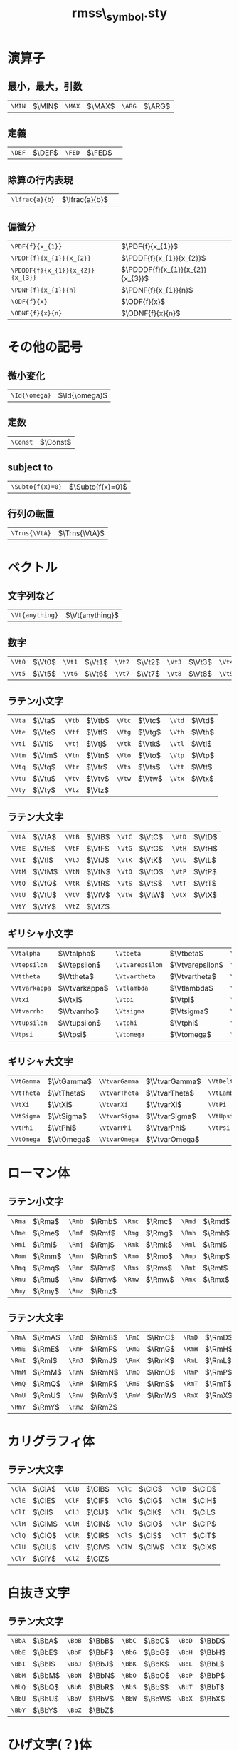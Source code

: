 #+TITLE: rmss\_symbol.sty
#+LATEX_CLASS: jsarticle
#+OPTIONS: toc:nil LaTeX:dvipng
#+LaTeX_HEADER: \usepackage{rmss_symbol,txfonts}

* 演算子
** 最小，最大，引数
   #+ATTR_LaTeX: align=|ll|ll|ll|
| ~\MIN~ | $\MIN$ | ~\MAX~  | $\MAX$ | ~\ARG~ | $\ARG$ |
** 定義
#+ATTR_LaTeX: align=|ll|ll|
| ~\DEF~ | $\DEF$ | ~\FED~ | $\FED$ | 
** 除算の行内表現
#+ATTR_LaTeX: align=|ll|
| ~\lfrac{a}{b}~ | $\lfrac{a}{b}$ | 
** 偏微分
#+ATTR_LaTeX: align=|ll|
| ~\PDF{f}{x_{1}}~                 | $\PDF{f}{x_{1}}$                 |
| ~\PDDF{f}{x_{1}}{x_{2}}~         | $\PDDF{f}{x_{1}}{x_{2}}$         |
| ~\PDDDF{f}{x_{1}}{x_{2}}{x_{3}}~ | $\PDDDF{f}{x_{1}}{x_{2}}{x_{3}}$ |
| ~\PDNF{f}{x_{1}}{n}~             | $\PDNF{f}{x_{1}}{n}$             |
| ~\ODF{f}{x}~                     | $\ODF{f}{x}$                     |
| ~\ODNF{f}{x}{n}~                 | $\ODNF{f}{x}{n}$                 |
* その他の記号
** 微小変化
#+ATTR_LaTeX: align=|ll|
| ~\Id{\omega}~ | $\Id{\omega}$ |
** 定数
#+ATTR_LaTeX: align=|ll|
| ~\Const~ | $\Const$      |
** subject to
#+ATTR_LaTeX: align=|ll|
| ~\Subto{f(x)=0}~        | $\Subto{f(x)=0}$  |
** 行列の転置 
#+ATTR_LaTeX: align=|ll|
| ~\Trns{\VtA}~ | $\Trns{\VtA}$ |

* ベクトル
** 文字列など
#+ATTR_LaTeX: align=|ll|
| ~\Vt{anything}~ | $\Vt{anything}$ |

** 数字
   #+ATTR_LaTeX: align=|ll|ll|ll|ll|ll|
| ~\Vt0~ | $\Vt0$ | ~\Vt1~ | $\Vt1$ | ~\Vt2~ | $\Vt2$ | ~\Vt3~ | $\Vt3$ | ~\Vt4~ | $\Vt4$ |
| ~\Vt5~ | $\Vt5$ | ~\Vt6~ | $\Vt6$ | ~\Vt7~ | $\Vt7$ | ~\Vt8~ | $\Vt8$ | ~\Vt9~ | $\Vt9$ |

** ラテン小文字
   #+ATTR_LaTeX: align=|ll|ll|ll|ll|
| ~\Vta~ | $\Vta$ | ~\Vtb~ | $\Vtb$ | ~\Vtc~ | $\Vtc$ | ~\Vtd~ | $\Vtd$ |
| ~\Vte~ | $\Vte$ | ~\Vtf~ | $\Vtf$ | ~\Vtg~ | $\Vtg$ | ~\Vth~ | $\Vth$ |
| ~\Vti~ | $\Vti$ | ~\Vtj~ | $\Vtj$ | ~\Vtk~ | $\Vtk$ | ~\Vtl~ | $\Vtl$ |
| ~\Vtm~ | $\Vtm$ | ~\Vtn~ | $\Vtn$ | ~\Vto~ | $\Vto$ | ~\Vtp~ | $\Vtp$ |
| ~\Vtq~ | $\Vtq$ | ~\Vtr~ | $\Vtr$ | ~\Vts~ | $\Vts$ | ~\Vtt~ | $\Vtt$ |
| ~\Vtu~ | $\Vtu$ | ~\Vtv~ | $\Vtv$ | ~\Vtw~ | $\Vtw$ | ~\Vtx~ | $\Vtx$ |
| ~\Vty~ | $\Vty$ | ~\Vtz~ | $\Vtz$ |        |        |        |        |

** ラテン大文字
   #+ATTR_LaTeX: align=|ll|ll|ll|ll|
| ~\VtA~ | $\VtA$ | ~\VtB~ | $\VtB$ | ~\VtC~ | $\VtC$ | ~\VtD~ | $\VtD$ |
| ~\VtE~ | $\VtE$ | ~\VtF~ | $\VtF$ | ~\VtG~ | $\VtG$ | ~\VtH~ | $\VtH$ |
| ~\VtI~ | $\VtI$ | ~\VtJ~ | $\VtJ$ | ~\VtK~ | $\VtK$ | ~\VtL~ | $\VtL$ |
| ~\VtM~ | $\VtM$ | ~\VtN~ | $\VtN$ | ~\VtO~ | $\VtO$ | ~\VtP~ | $\VtP$ |
| ~\VtQ~ | $\VtQ$ | ~\VtR~ | $\VtR$ | ~\VtS~ | $\VtS$ | ~\VtT~ | $\VtT$ |
| ~\VtU~ | $\VtU$ | ~\VtV~ | $\VtV$ | ~\VtW~ | $\VtW$ | ~\VtX~ | $\VtX$ |
| ~\VtY~ | $\VtY$ | ~\VtZ~ | $\VtZ$ |        |        |        |        |
** ギリシャ小文字
   #+ATTR_LaTeX: align=|ll|ll|ll|ll|
| ~\Vtalpha~    | $\Vtalpha$    | ~\Vtbeta~       | $\Vtbeta$       | ~\Vtgamma~    | $\Vtgamma$    | ~\Vtdelta~ | $\Vtdelta$ |
| ~\Vtepsilon~  | $\Vtepsilon$  | ~\Vtvarepsilon~ | $\Vtvarepsilon$ | ~\Vtzeta~     | $\Vtzeta$     | ~\Vteta~   | $\Vteta$   |
| ~\Vttheta~    | $\Vttheta$    | ~\Vtvartheta~   | $\Vtvartheta$   | ~\Vtiota~     | $\Vtiota$     | ~\Vtkappa~ | $\Vtkappa$ |
| ~\Vtvarkappa~ | $\Vtvarkappa$ | ~\Vtlambda~     | $\Vtlambda$     | ~\Vtmu~       | $\Vtmu$       | ~\Vtnu~    | $\Vtnu$    |
| ~\Vtxi~       | $\Vtxi$       | ~\Vtpi~         | $\Vtpi$         | ~\Vtvarpi~    | $\Vtvarpi$    | ~\Vtrho~   | $\Vtrho$   |
| ~\Vtvarrho~   | $\Vtvarrho$   | ~\Vtsigma~      | $\Vtsigma$      | ~\Vtvarsigma~ | $\Vtvarsigma$ | ~\Vttau~   | $\Vttau$   |
| ~\Vtupsilon~  | $\Vtupsilon$  | ~\Vtphi~        | $\Vtphi$        | ~\Vtvarphi~   | $\Vtvarphi$   | ~\Vtchi~   | $\Vtchi$   |
| ~\Vtpsi~      | $\Vtpsi$      | ~\Vtomega~      | $\Vtomega$      | ~\Vtdigamma~  | $\Vtdigamma$  |            |            |
** ギリシャ大文字
   #+ATTR_LaTeX: align=|ll|ll|ll|ll|
| ~\VtGamma~ | $\VtGamma$ | ~\VtvarGamma~ | $\VtvarGamma$ | ~\VtDelta~   | $\VtDelta$   | ~\VtvarDelta~   | $\VtvarDelta$   |
| ~\VtTheta~ | $\VtTheta$ | ~\VtvarTheta~ | $\VtvarTheta$ | ~\VtLambda~  | $\VtLambda$  | ~\VtvarLambda~  | $\VtvarLambda$  |
| ~\VtXi~    | $\VtXi$    | ~\VtvarXi~    | $\VtvarXi$    | ~\VtPi~      | $\VtPi$      | ~\VtvarPi~      | $\VtvarPi$      |
| ~\VtSigma~ | $\VtSigma$ | ~\VtvarSigma~ | $\VtvarSigma$ | ~\VtUpsilon~ | $\VtUpsilon$ | ~\VtvarUpsilon~ | $\VtvarUpsilon$ |
| ~\VtPhi~   | $\VtPhi$   | ~\VtvarPhi~   | $\VtvarPhi$   | ~\VtPsi~     | $\VtPsi$     | ~\VtvarPsi~     | $\VtvarPsi$     |
| ~\VtOmega~ | $\VtOmega$ | ~\VtvarOmega~ | $\VtvarOmega$ |              |              |                 |                 |

* ローマン体
** ラテン小文字
   #+ATTR_LaTeX: align=|ll|ll|ll|ll|
| ~\Rma~ | $\Rma$ | ~\Rmb~ | $\Rmb$ | ~\Rmc~ | $\Rmc$ | ~\Rmd~ | $\Rmd$ |
| ~\Rme~ | $\Rme$ | ~\Rmf~ | $\Rmf$ | ~\Rmg~ | $\Rmg$ | ~\Rmh~ | $\Rmh$ |
| ~\Rmi~ | $\Rmi$ | ~\Rmj~ | $\Rmj$ | ~\Rmk~ | $\Rmk$ | ~\Rml~ | $\Rml$ |
| ~\Rmm~ | $\Rmm$ | ~\Rmn~ | $\Rmn$ | ~\Rmo~ | $\Rmo$ | ~\Rmp~ | $\Rmp$ |
| ~\Rmq~ | $\Rmq$ | ~\Rmr~ | $\Rmr$ | ~\Rms~ | $\Rms$ | ~\Rmt~ | $\Rmt$ |
| ~\Rmu~ | $\Rmu$ | ~\Rmv~ | $\Rmv$ | ~\Rmw~ | $\Rmw$ | ~\Rmx~ | $\Rmx$ |
| ~\Rmy~ | $\Rmy$ | ~\Rmz~ | $\Rmz$ |        |        |        |        |
** ラテン大文字
   #+ATTR_LaTeX: align=|ll|ll|ll|ll|
| ~\RmA~ | $\RmA$ | ~\RmB~ | $\RmB$ | ~\RmC~ | $\RmC$ | ~\RmD~ | $\RmD$ |
| ~\RmE~ | $\RmE$ | ~\RmF~ | $\RmF$ | ~\RmG~ | $\RmG$ | ~\RmH~ | $\RmH$ |
| ~\RmI~ | $\RmI$ | ~\RmJ~ | $\RmJ$ | ~\RmK~ | $\RmK$ | ~\RmL~ | $\RmL$ |
| ~\RmM~ | $\RmM$ | ~\RmN~ | $\RmN$ | ~\RmO~ | $\RmO$ | ~\RmP~ | $\RmP$ |
| ~\RmQ~ | $\RmQ$ | ~\RmR~ | $\RmR$ | ~\RmS~ | $\RmS$ | ~\RmT~ | $\RmT$ |
| ~\RmU~ | $\RmU$ | ~\RmV~ | $\RmV$ | ~\RmW~ | $\RmW$ | ~\RmX~ | $\RmX$ |
| ~\RmY~ | $\RmY$ | ~\RmZ~ | $\RmZ$ |        |        |        |        |

* カリグラフィ体
** ラテン大文字
   #+ATTR_LaTeX: align=|ll|ll|ll|ll|
| ~\ClA~ | $\ClA$ | ~\ClB~ | $\ClB$ | ~\ClC~ | $\ClC$ | ~\ClD~ | $\ClD$ |
| ~\ClE~ | $\ClE$ | ~\ClF~ | $\ClF$ | ~\ClG~ | $\ClG$ | ~\ClH~ | $\ClH$ |
| ~\ClI~ | $\ClI$ | ~\ClJ~ | $\ClJ$ | ~\ClK~ | $\ClK$ | ~\ClL~ | $\ClL$ |
| ~\ClM~ | $\ClM$ | ~\ClN~ | $\ClN$ | ~\ClO~ | $\ClO$ | ~\ClP~ | $\ClP$ |
| ~\ClQ~ | $\ClQ$ | ~\ClR~ | $\ClR$ | ~\ClS~ | $\ClS$ | ~\ClT~ | $\ClT$ |
| ~\ClU~ | $\ClU$ | ~\ClV~ | $\ClV$ | ~\ClW~ | $\ClW$ | ~\ClX~ | $\ClX$ |
| ~\ClY~ | $\ClY$ | ~\ClZ~ | $\ClZ$ |        |        |        |        |

* 白抜き文字
** ラテン大文字
   #+ATTR_LaTeX: align=|ll|ll|ll|ll|
| ~\BbA~ | $\BbA$ | ~\BbB~ | $\BbB$ | ~\BbC~ | $\BbC$ | ~\BbD~ | $\BbD$ |
| ~\BbE~ | $\BbE$ | ~\BbF~ | $\BbF$ | ~\BbG~ | $\BbG$ | ~\BbH~ | $\BbH$ |
| ~\BbI~ | $\BbI$ | ~\BbJ~ | $\BbJ$ | ~\BbK~ | $\BbK$ | ~\BbL~ | $\BbL$ |
| ~\BbM~ | $\BbM$ | ~\BbN~ | $\BbN$ | ~\BbO~ | $\BbO$ | ~\BbP~ | $\BbP$ |
| ~\BbQ~ | $\BbQ$ | ~\BbR~ | $\BbR$ | ~\BbS~ | $\BbS$ | ~\BbT~ | $\BbT$ |
| ~\BbU~ | $\BbU$ | ~\BbV~ | $\BbV$ | ~\BbW~ | $\BbW$ | ~\BbX~ | $\BbX$ |
| ~\BbY~ | $\BbY$ | ~\BbZ~ | $\BbZ$ |        |        |        |        |

* ひげ文字(？)体
** ラテン小文字
   #+ATTR_LaTeX: align=|ll|ll|ll|ll|
| ~\Fka~ | $\Fka$ | ~\Fkb~ | $\Fkb$ | ~\Fkc~ | $\Fkc$ | ~\Fkd~ | $\Fkd$ |
| ~\Fke~ | $\Fke$ | ~\Fkf~ | $\Fkf$ | ~\Fkg~ | $\Fkg$ | ~\Fkh~ | $\Fkh$ |
| ~\Fki~ | $\Fki$ | ~\Fkj~ | $\Fkj$ | ~\Fkk~ | $\Fkk$ | ~\Fkl~ | $\Fkl$ |
| ~\Fkm~ | $\Fkm$ | ~\Fkn~ | $\Fkn$ | ~\Fko~ | $\Fko$ | ~\Fkp~ | $\Fkp$ |
| ~\Fkq~ | $\Fkq$ | ~\Fkr~ | $\Fkr$ | ~\Fks~ | $\Fks$ | ~\Fkt~ | $\Fkt$ |
| ~\Fku~ | $\Fku$ | ~\Fkv~ | $\Fkv$ | ~\Fkw~ | $\Fkw$ | ~\Fkx~ | $\Fkx$ |
| ~\Fky~ | $\Fky$ | ~\Fkz~ | $\Fkz$ |        |        |        |        |
** ラテン大文字
   #+ATTR_LaTeX: align=|ll|ll|ll|ll|
| ~\FkA~ | $\FkA$ | ~\FkB~ | $\FkB$ | ~\FkC~ | $\FkC$ | ~\FkD~ | $\FkD$ |
| ~\FkE~ | $\FkE$ | ~\FkF~ | $\FkF$ | ~\FkG~ | $\FkG$ | ~\FkH~ | $\FkH$ |
| ~\FkI~ | $\FkI$ | ~\FkJ~ | $\FkJ$ | ~\FkK~ | $\FkK$ | ~\FkL~ | $\FkL$ |
| ~\FkM~ | $\FkM$ | ~\FkN~ | $\FkN$ | ~\FkO~ | $\FkO$ | ~\FkP~ | $\FkP$ |
| ~\FkQ~ | $\FkQ$ | ~\FkR~ | $\FkR$ | ~\FkS~ | $\FkS$ | ~\FkT~ | $\FkT$ |
| ~\FkU~ | $\FkU$ | ~\FkV~ | $\FkV$ | ~\FkW~ | $\FkW$ | ~\FkX~ | $\FkX$ |
| ~\FkY~ | $\FkY$ | ~\FkZ~ | $\FkZ$ |        |        |        |        |

* ハット付き文字
** ラテン小文字
   #+ATTR_LaTeX: align=|ll|ll|ll|ll|
| ~\Hta~ | $\Hta$ | ~\Htb~ | $\Htb$ | ~\Htc~ | $\Htc$ | ~\Htd~ | $\Htd$ |
| ~\Hte~ | $\Hte$ | ~\Htf~ | $\Htf$ | ~\Htg~ | $\Htg$ | ~\Hth~ | $\Hth$ |
| ~\Hti~ | $\Hti$ | ~\Htj~ | $\Htj$ | ~\Htk~ | $\Htk$ | ~\Htl~ | $\Htl$ |
| ~\Htm~ | $\Htm$ | ~\Htn~ | $\Htn$ | ~\Hto~ | $\Hto$ | ~\Htp~ | $\Htp$ |
| ~\Htq~ | $\Htq$ | ~\Htr~ | $\Htr$ | ~\Hts~ | $\Hts$ | ~\Htt~ | $\Htt$ |
| ~\Htu~ | $\Htu$ | ~\Htv~ | $\Htv$ | ~\Htw~ | $\Htw$ | ~\Htx~ | $\Htx$ |
| ~\Hty~ | $\Hty$ | ~\Htz~ | $\Htz$ |        |        |        |        |
** ラテン大文字
   #+ATTR_LaTeX: align=|ll|ll|ll|ll|
| ~\HtA~ | $\HtA$ | ~\HtB~ | $\HtB$ | ~\HtC~ | $\HtC$ | ~\HtD~ | $\HtD$ |
| ~\HtE~ | $\HtE$ | ~\HtF~ | $\HtF$ | ~\HtG~ | $\HtG$ | ~\HtH~ | $\HtH$ |
| ~\HtI~ | $\HtI$ | ~\HtJ~ | $\HtJ$ | ~\HtK~ | $\HtK$ | ~\HtL~ | $\HtL$ |
| ~\HtM~ | $\HtM$ | ~\HtN~ | $\HtN$ | ~\HtO~ | $\HtO$ | ~\HtP~ | $\HtP$ |
| ~\HtQ~ | $\HtQ$ | ~\HtR~ | $\HtR$ | ~\HtS~ | $\HtS$ | ~\HtT~ | $\HtT$ |
| ~\HtU~ | $\HtU$ | ~\HtV~ | $\HtV$ | ~\HtW~ | $\HtW$ | ~\HtX~ | $\HtX$ |
| ~\HtY~ | $\HtY$ | ~\HtZ~ | $\HtZ$ |        |        |        |        |
** ギリシャ小文字
   #+ATTR_LaTeX: align=|ll|ll|ll|ll|
| ~\Htalpha~    | $\Htalpha$    | ~\Htbeta~       | $\Htbeta$       | ~\Htgamma~    | $\Htgamma$    | ~\Htdelta~ | $\Htdelta$ |
| ~\Htepsilon~  | $\Htepsilon$  | ~\Htvarepsilon~ | $\Htvarepsilon$ | ~\Htzeta~     | $\Htzeta$     | ~\Hteta~   | $\Hteta$   |
| ~\Httheta~    | $\Httheta$    | ~\Htvartheta~   | $\Htvartheta$   | ~\Htiota~     | $\Htiota$     | ~\Htkappa~ | $\Htkappa$ |
| ~\Htvarkappa~ | $\Htvarkappa$ | ~\Htlambda~     | $\Htlambda$     | ~\Htmu~       | $\Htmu$       | ~\Htnu~    | $\Htnu$    |
| ~\Htxi~       | $\Htxi$       | ~\Htpi~         | $\Htpi$         | ~\Htvarpi~    | $\Htvarpi$    | ~\Htrho~   | $\Htrho$   |
| ~\Htvarrho~   | $\Htvarrho$   | ~\Htsigma~      | $\Htsigma$      | ~\Htvarsigma~ | $\Htvarsigma$ | ~\Httau~   | $\Httau$   |
| ~\Htupsilon~  | $\Htupsilon$  | ~\Htphi~        | $\Htphi$        | ~\Htvarphi~   | $\Htvarphi$   | ~\Htchi~   | $\Htchi$   |
| ~\Htpsi~      | $\Htpsi$      | ~\Htomega~      | $\Htomega$      | ~\Htdigamma~  | $\Htdigamma$  |            |            |
** ギリシャ大文字
   #+ATTR_LaTeX: align=|ll|ll|ll|ll|
| ~\HtGamma~ | $\HtGamma$ | ~\HtvarGamma~ | $\HtvarGamma$ | ~\HtDelta~   | $\HtDelta$   | ~\HtvarDelta~   | $\HtvarDelta$   |
| ~\HtTheta~ | $\HtTheta$ | ~\HtvarTheta~ | $\HtvarTheta$ | ~\HtLambda~  | $\HtLambda$  | ~\HtvarLambda~  | $\HtvarLambda$  |
| ~\HtXi~    | $\HtXi$    | ~\HtvarXi~    | $\HtvarXi$    | ~\HtPi~      | $\HtPi$      | ~\HtvarPi~      | $\HtvarPi$      |
| ~\HtSigma~ | $\HtSigma$ | ~\HtvarSigma~ | $\HtvarSigma$ | ~\HtUpsilon~ | $\HtUpsilon$ | ~\HtvarUpsilon~ | $\HtvarUpsilon$ |
| ~\HtPhi~   | $\HtPhi$   | ~\HtvarPhi~   | $\HtvarPhi$   | ~\HtPsi~     | $\HtPsi$     | ~\HtvarPsi~     | $\HtvarPsi$     |
| ~\HtOmega~ | $\HtOmega$ | ~\HtvarOmega~ | $\HtvarOmega$ |              |              |                 |                 |


* バー付き文字
** ラテン小文字
   #+ATTR_LaTeX: align=|ll|ll|ll|ll|
| ~\Bra~ | $\Bra$ | ~\Brb~ | $\Brb$ | ~\Brc~ | $\Brc$ | ~\Brd~ | $\Brd$ |
| ~\Bre~ | $\Bre$ | ~\Brf~ | $\Brf$ | ~\Brg~ | $\Brg$ | ~\Brh~ | $\Brh$ |
| ~\Bri~ | $\Bri$ | ~\Brj~ | $\Brj$ | ~\Brk~ | $\Brk$ | ~\Brl~ | $\Brl$ |
| ~\Brm~ | $\Brm$ | ~\Brn~ | $\Brn$ | ~\Bro~ | $\Bro$ | ~\Brp~ | $\Brp$ |
| ~\Brq~ | $\Brq$ | ~\Brr~ | $\Brr$ | ~\Brs~ | $\Brs$ | ~\Brt~ | $\Brt$ |
| ~\Bru~ | $\Bru$ | ~\Brv~ | $\Brv$ | ~\Brw~ | $\Brw$ | ~\Brx~ | $\Brx$ |
| ~\Bry~ | $\Bry$ | ~\Brz~ | $\Brz$ |        |        |        |        |
** ラテン大文字
   #+ATTR_LaTeX: align=|ll|ll|ll|ll|
| ~\BrA~ | $\BrA$ | ~\BrB~ | $\BrB$ | ~\BrC~ | $\BrC$ | ~\BrD~ | $\BrD$ |
| ~\BrE~ | $\BrE$ | ~\BrF~ | $\BrF$ | ~\BrG~ | $\BrG$ | ~\BrH~ | $\BrH$ |
| ~\BrI~ | $\BrI$ | ~\BrJ~ | $\BrJ$ | ~\BrK~ | $\BrK$ | ~\BrL~ | $\BrL$ |
| ~\BrM~ | $\BrM$ | ~\BrN~ | $\BrN$ | ~\BrO~ | $\BrO$ | ~\BrP~ | $\BrP$ |
| ~\BrQ~ | $\BrQ$ | ~\BrR~ | $\BrR$ | ~\BrS~ | $\BrS$ | ~\BrT~ | $\BrT$ |
| ~\BrU~ | $\BrU$ | ~\BrV~ | $\BrV$ | ~\BrW~ | $\BrW$ | ~\BrX~ | $\BrX$ |
| ~\BrY~ | $\BrY$ | ~\BrZ~ | $\BrZ$ |        |        |        |        |
** ギリシャ小文字
   #+ATTR_LaTeX: align=|ll|ll|ll|ll|
| ~\Bralpha~    | $\Bralpha$    | ~\Brbeta~       | $\Brbeta$       | ~\Brgamma~    | $\Brgamma$    | ~\Brdelta~ | $\Brdelta$ |
| ~\Brepsilon~  | $\Brepsilon$  | ~\Brvarepsilon~ | $\Brvarepsilon$ | ~\Brzeta~     | $\Brzeta$     | ~\Breta~   | $\Breta$   |
| ~\Brtheta~    | $\Brtheta$    | ~\Brvartheta~   | $\Brvartheta$   | ~\Briota~     | $\Briota$     | ~\Brkappa~ | $\Brkappa$ |
| ~\Brvarkappa~ | $\Brvarkappa$ | ~\Brlambda~     | $\Brlambda$     | ~\Brmu~       | $\Brmu$       | ~\Brnu~    | $\Brnu$    |
| ~\Brxi~       | $\Brxi$       | ~\Brpi~         | $\Brpi$         | ~\Brvarpi~    | $\Brvarpi$    | ~\Brrho~   | $\Brrho$   |
| ~\Brvarrho~   | $\Brvarrho$   | ~\Brsigma~      | $\Brsigma$      | ~\Brvarsigma~ | $\Brvarsigma$ | ~\Brtau~   | $\Brtau$   |
| ~\Brupsilon~  | $\Brupsilon$  | ~\Brphi~        | $\Brphi$        | ~\Brvarphi~   | $\Brvarphi$   | ~\Brchi~   | $\Brchi$   |
| ~\Brpsi~      | $\Brpsi$      | ~\Bromega~      | $\Bromega$      | ~\Brdigamma~  | $\Brdigamma$  |            |            |
** ギリシャ大文字
   #+ATTR_LaTeX: align=|ll|ll|ll|ll|
| ~\BrGamma~ | $\BrGamma$ | ~\BrvarGamma~ | $\BrvarGamma$ | ~\BrDelta~   | $\BrDelta$   | ~\BrvarDelta~   | $\BrvarDelta$   |
| ~\BrTheta~ | $\BrTheta$ | ~\BrvarTheta~ | $\BrvarTheta$ | ~\BrLambda~  | $\BrLambda$  | ~\BrvarLambda~  | $\BrvarLambda$  |
| ~\BrXi~    | $\BrXi$    | ~\BrvarXi~    | $\BrvarXi$    | ~\BrPi~      | $\BrPi$      | ~\BrvarPi~      | $\BrvarPi$      |
| ~\BrSigma~ | $\BrSigma$ | ~\BrvarSigma~ | $\BrvarSigma$ | ~\BrUpsilon~ | $\BrUpsilon$ | ~\BrvarUpsilon~ | $\BrvarUpsilon$ |
| ~\BrPhi~   | $\BrPhi$   | ~\BrvarPhi~   | $\BrvarPhi$   | ~\BrPsi~     | $\BrPsi$     | ~\BrvarPsi~     | $\BrvarPsi$     |
| ~\BrOmega~ | $\BrOmega$ | ~\BrvarOmega~ | $\BrvarOmega$ |              |              |                 |                 |



* チルダ付き文字
** ラテン小文字
   #+ATTR_LaTeX: align=|ll|ll|ll|ll|
| ~\Tla~ | $\Tla$ | ~\Tlb~ | $\Tlb$ | ~\Tlc~ | $\Tlc$ | ~\Tld~ | $\Tld$ |
| ~\Tle~ | $\Tle$ | ~\Tlf~ | $\Tlf$ | ~\Tlg~ | $\Tlg$ | ~\Tlh~ | $\Tlh$ |
| ~\Tli~ | $\Tli$ | ~\Tlj~ | $\Tlj$ | ~\Tlk~ | $\Tlk$ | ~\Tll~ | $\Tll$ |
| ~\Tlm~ | $\Tlm$ | ~\Tln~ | $\Tln$ | ~\Tlo~ | $\Tlo$ | ~\Tlp~ | $\Tlp$ |
| ~\Tlq~ | $\Tlq$ | ~\Tlr~ | $\Tlr$ | ~\Tls~ | $\Tls$ | ~\Tlt~ | $\Tlt$ |
| ~\Tlu~ | $\Tlu$ | ~\Tlv~ | $\Tlv$ | ~\Tlw~ | $\Tlw$ | ~\Tlx~ | $\Tlx$ |
| ~\Tly~ | $\Tly$ | ~\Tlz~ | $\Tlz$ |        |        |        |        |
** ラテン大文字
   #+ATTR_LaTeX: align=|ll|ll|ll|ll|
| ~\TlA~ | $\TlA$ | ~\TlB~ | $\TlB$ | ~\TlC~ | $\TlC$ | ~\TlD~ | $\TlD$ |
| ~\TlE~ | $\TlE$ | ~\TlF~ | $\TlF$ | ~\TlG~ | $\TlG$ | ~\TlH~ | $\TlH$ |
| ~\TlI~ | $\TlI$ | ~\TlJ~ | $\TlJ$ | ~\TlK~ | $\TlK$ | ~\TlL~ | $\TlL$ |
| ~\TlM~ | $\TlM$ | ~\TlN~ | $\TlN$ | ~\TlO~ | $\TlO$ | ~\TlP~ | $\TlP$ |
| ~\TlQ~ | $\TlQ$ | ~\TlR~ | $\TlR$ | ~\TlS~ | $\TlS$ | ~\TlT~ | $\TlT$ |
| ~\TlU~ | $\TlU$ | ~\TlV~ | $\TlV$ | ~\TlW~ | $\TlW$ | ~\TlX~ | $\TlX$ |
| ~\TlY~ | $\TlY$ | ~\TlZ~ | $\TlZ$ |        |        |        |        |
** ギリシャ小文字
   #+ATTR_LaTeX: align=|ll|ll|ll|ll|
| ~\Tlalpha~    | $\Tlalpha$    | ~\Tlbeta~       | $\Tlbeta$       | ~\Tlgamma~    | $\Tlgamma$    | ~\Tldelta~ | $\Tldelta$ |
| ~\Tlepsilon~  | $\Tlepsilon$  | ~\Tlvarepsilon~ | $\Tlvarepsilon$ | ~\Tlzeta~     | $\Tlzeta$     | ~\Tleta~   | $\Tleta$   |
| ~\Tltheta~    | $\Tltheta$    | ~\Tlvartheta~   | $\Tlvartheta$   | ~\Tliota~     | $\Tliota$     | ~\Tlkappa~ | $\Tlkappa$ |
| ~\Tlvarkappa~ | $\Tlvarkappa$ | ~\Tllambda~     | $\Tllambda$     | ~\Tlmu~       | $\Tlmu$       | ~\Tlnu~    | $\Tlnu$    |
| ~\Tlxi~       | $\Tlxi$       | ~\Tlpi~         | $\Tlpi$         | ~\Tlvarpi~    | $\Tlvarpi$    | ~\Tlrho~   | $\Tlrho$   |
| ~\Tlvarrho~   | $\Tlvarrho$   | ~\Tlsigma~      | $\Tlsigma$      | ~\Tlvarsigma~ | $\Tlvarsigma$ | ~\Tltau~   | $\Tltau$   |
| ~\Tlupsilon~  | $\Tlupsilon$  | ~\Tlphi~        | $\Tlphi$        | ~\Tlvarphi~   | $\Tlvarphi$   | ~\Tlchi~   | $\Tlchi$   |
| ~\Tlpsi~      | $\Tlpsi$      | ~\Tlomega~      | $\Tlomega$      | ~\Tldigamma~  | $\Tldigamma$  |            |            |
** ギリシャ大文字
   #+ATTR_LaTeX: align=|ll|ll|ll|ll|
| ~\TlGamma~ | $\TlGamma$ | ~\TlvarGamma~ | $\TlvarGamma$ | ~\TlDelta~   | $\TlDelta$   | ~\TlvarDelta~   | $\TlvarDelta$   |
| ~\TlTheta~ | $\TlTheta$ | ~\TlvarTheta~ | $\TlvarTheta$ | ~\TlLambda~  | $\TlLambda$  | ~\TlvarLambda~  | $\TlvarLambda$  |
| ~\TlXi~    | $\TlXi$    | ~\TlvarXi~    | $\TlvarXi$    | ~\TlPi~      | $\TlPi$      | ~\TlvarPi~      | $\TlvarPi$      |
| ~\TlSigma~ | $\TlSigma$ | ~\TlvarSigma~ | $\TlvarSigma$ | ~\TlUpsilon~ | $\TlUpsilon$ | ~\TlvarUpsilon~ | $\TlvarUpsilon$ |
| ~\TlPhi~   | $\TlPhi$   | ~\TlvarPhi~   | $\TlvarPhi$   | ~\TlPsi~     | $\TlPsi$     | ~\TlvarPsi~     | $\TlvarPsi$     |
| ~\TlOmega~ | $\TlOmega$ | ~\TlvarOmega~ | $\TlvarOmega$ |              |              |                 |                 |



* ドット付き文字
** ラテン小文字
   #+ATTR_LaTeX: align=|ll|ll|ll|ll|
| ~\Dta~ | $\Dta$ | ~\Dtb~ | $\Dtb$ | ~\Dtc~ | $\Dtc$ | ~\Dtd~ | $\Dtd$ |
| ~\Dte~ | $\Dte$ | ~\Dtf~ | $\Dtf$ | ~\Dtg~ | $\Dtg$ | ~\Dth~ | $\Dth$ |
| ~\Dti~ | $\Dti$ | ~\Dtj~ | $\Dtj$ | ~\Dtk~ | $\Dtk$ | ~\Dtl~ | $\Dtl$ |
| ~\Dtm~ | $\Dtm$ | ~\Dtn~ | $\Dtn$ | ~\Dto~ | $\Dto$ | ~\Dtp~ | $\Dtp$ |
| ~\Dtq~ | $\Dtq$ | ~\Dtr~ | $\Dtr$ | ~\Dts~ | $\Dts$ | ~\Dtt~ | $\Dtt$ |
| ~\Dtu~ | $\Dtu$ | ~\Dtv~ | $\Dtv$ | ~\Dtw~ | $\Dtw$ | ~\Dtx~ | $\Dtx$ |
| ~\Dty~ | $\Dty$ | ~\Dtz~ | $\Dtz$ |        |        |        |        |
** ラテン大文字
   #+ATTR_LaTeX: align=|ll|ll|ll|ll|
| ~\DtA~ | $\DtA$ | ~\DtB~ | $\DtB$ | ~\DtC~ | $\DtC$ | ~\DtD~ | $\DtD$ |
| ~\DtE~ | $\DtE$ | ~\DtF~ | $\DtF$ | ~\DtG~ | $\DtG$ | ~\DtH~ | $\DtH$ |
| ~\DtI~ | $\DtI$ | ~\DtJ~ | $\DtJ$ | ~\DtK~ | $\DtK$ | ~\DtL~ | $\DtL$ |
| ~\DtM~ | $\DtM$ | ~\DtN~ | $\DtN$ | ~\DtO~ | $\DtO$ | ~\DtP~ | $\DtP$ |
| ~\DtQ~ | $\DtQ$ | ~\DtR~ | $\DtR$ | ~\DtS~ | $\DtS$ | ~\DtT~ | $\DtT$ |
| ~\DtU~ | $\DtU$ | ~\DtV~ | $\DtV$ | ~\DtW~ | $\DtW$ | ~\DtX~ | $\DtX$ |
| ~\DtY~ | $\DtY$ | ~\DtZ~ | $\DtZ$ |        |        |        |        |
** ギリシャ小文字
   #+ATTR_LaTeX: align=|ll|ll|ll|ll|
| ~\Dtalpha~    | $\Dtalpha$    | ~\Dtbeta~       | $\Dtbeta$       | ~\Dtgamma~    | $\Dtgamma$    | ~\Dtdelta~ | $\Dtdelta$ |
| ~\Dtepsilon~  | $\Dtepsilon$  | ~\Dtvarepsilon~ | $\Dtvarepsilon$ | ~\Dtzeta~     | $\Dtzeta$     | ~\Dteta~   | $\Dteta$   |
| ~\Dttheta~    | $\Dttheta$    | ~\Dtvartheta~   | $\Dtvartheta$   | ~\Dtiota~     | $\Dtiota$     | ~\Dtkappa~ | $\Dtkappa$ |
| ~\Dtvarkappa~ | $\Dtvarkappa$ | ~\Dtlambda~     | $\Dtlambda$     | ~\Dtmu~       | $\Dtmu$       | ~\Dtnu~    | $\Dtnu$    |
| ~\Dtxi~       | $\Dtxi$       | ~\Dtpi~         | $\Dtpi$         | ~\Dtvarpi~    | $\Dtvarpi$    | ~\Dtrho~   | $\Dtrho$   |
| ~\Dtvarrho~   | $\Dtvarrho$   | ~\Dtsigma~      | $\Dtsigma$      | ~\Dtvarsigma~ | $\Dtvarsigma$ | ~\Dttau~   | $\Dttau$   |
| ~\Dtupsilon~  | $\Dtupsilon$  | ~\Dtphi~        | $\Dtphi$        | ~\Dtvarphi~   | $\Dtvarphi$   | ~\Dtchi~   | $\Dtchi$   |
| ~\Dtpsi~      | $\Dtpsi$      | ~\Dtomega~      | $\Dtomega$      | ~\Dtdigamma~  | $\Dtdigamma$  |            |            |
** ギリシャ大文字
   #+ATTR_LaTeX: align=|ll|ll|ll|ll|
| ~\DtGamma~ | $\DtGamma$ | ~\DtvarGamma~ | $\DtvarGamma$ | ~\DtDelta~   | $\DtDelta$   | ~\DtvarDelta~   | $\DtvarDelta$   |
| ~\DtTheta~ | $\DtTheta$ | ~\DtvarTheta~ | $\DtvarTheta$ | ~\DtLambda~  | $\DtLambda$  | ~\DtvarLambda~  | $\DtvarLambda$  |
| ~\DtXi~    | $\DtXi$    | ~\DtvarXi~    | $\DtvarXi$    | ~\DtPi~      | $\DtPi$      | ~\DtvarPi~      | $\DtvarPi$      |
| ~\DtSigma~ | $\DtSigma$ | ~\DtvarSigma~ | $\DtvarSigma$ | ~\DtUpsilon~ | $\DtUpsilon$ | ~\DtvarUpsilon~ | $\DtvarUpsilon$ |
| ~\DtPhi~   | $\DtPhi$   | ~\DtvarPhi~   | $\DtvarPhi$   | ~\DtPsi~     | $\DtPsi$     | ~\DtvarPsi~     | $\DtvarPsi$     |
| ~\DtOmega~ | $\DtOmega$ | ~\DtvarOmega~ | $\DtvarOmega$ |              |              |                 |                 |

